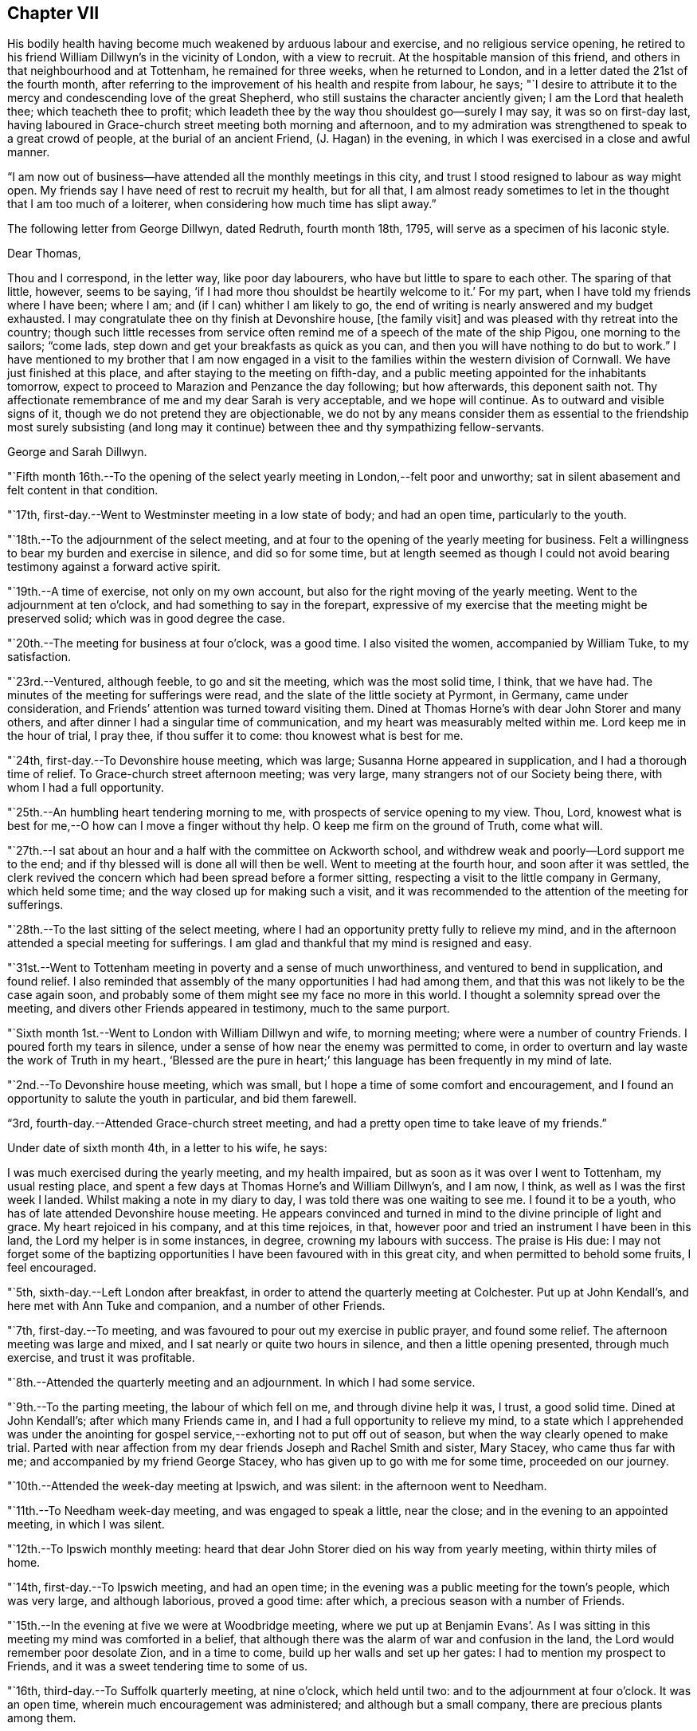 == Chapter VII

His bodily health having become much weakened by arduous labour and exercise,
and no religious service opening,
he retired to his friend William Dillwyn`'s in the vicinity of London,
with a view to recruit.
At the hospitable mansion of this friend,
and others in that neighbourhood and at Tottenham, he remained for three weeks,
when he returned to London, and in a letter dated the 21st of the fourth month,
after referring to the improvement of his health and respite from labour, he says;
"`I desire to attribute it to the mercy and condescending love of the great Shepherd,
who still sustains the character anciently given; I am the Lord that healeth thee;
which teacheth thee to profit;
which leadeth thee by the way thou shouldest go--surely I may say,
it was so on first-day last,
having laboured in Grace-church street meeting both morning and afternoon,
and to my admiration was strengthened to speak to a great crowd of people,
at the burial of an ancient Friend, (J. Hagan) in the evening,
in which I was exercised in a close and awful manner.

"`I am now out of business--have attended all the monthly meetings in this city,
and trust I stood resigned to labour as way might open.
My friends say I have need of rest to recruit my health, but for all that,
I am almost ready sometimes to let in the thought that I am too much of a loiterer,
when considering how much time has slipt away.`"

[.offset]
The following letter from George Dillwyn, dated Redruth, fourth month 18th, 1795,
will serve as a specimen of his laconic style.

[.embedded-content-document.letter]
--

[.salutation]
Dear Thomas,

Thou and I correspond, in the letter way, like poor day labourers,
who have but little to spare to each other.
The sparing of that little, however, seems to be saying,
'`if I had more thou shouldst be heartily welcome to it.`'
For my part, when I have told my friends where I have been; where I am;
and (if I can) whither I am likely to go,
the end of writing is nearly answered and my budget exhausted.
I may congratulate thee on thy finish at Devonshire house, +++[+++the family visit]
and was pleased with thy retreat into the country;
though such little recesses from service often remind
me of a speech of the mate of the ship Pigou,
one morning to the sailors; "`come lads,
step down and get your breakfasts as quick as you can,
and then you will have nothing to do but to work.`"
I have mentioned to my brother that I am now engaged in a
visit to the families within the western division of Cornwall.
We have just finished at this place, and after staying to the meeting on fifth-day,
and a public meeting appointed for the inhabitants tomorrow,
expect to proceed to Marazion and Penzance the day following; but how afterwards,
this deponent saith not.
Thy affectionate remembrance of me and my dear Sarah is very acceptable,
and we hope will continue.
As to outward and visible signs of it, though we do not pretend they are objectionable,
we do not by any means consider them as essential to the
friendship most surely subsisting (and long may it continue)
between thee and thy sympathizing fellow-servants.

[.signed-section-signature]
George and Sarah Dillwyn.

--

"`Fifth month 16th.--To the opening of the select
yearly meeting in London,--felt poor and unworthy;
sat in silent abasement and felt content in that condition.

"`17th, first-day.--Went to Westminster meeting in a low state of body;
and had an open time, particularly to the youth.

"`18th.--To the adjournment of the select meeting,
and at four to the opening of the yearly meeting for business.
Felt a willingness to bear my burden and exercise in silence, and did so for some time,
but at length seemed as though I could not avoid
bearing testimony against a forward active spirit.

"`19th.--A time of exercise, not only on my own account,
but also for the right moving of the yearly meeting.
Went to the adjournment at ten o`'clock, and had something to say in the forepart,
expressive of my exercise that the meeting might be preserved solid;
which was in good degree the case.

"`20th.--The meeting for business at four o`'clock, was a good time.
I also visited the women, accompanied by William Tuke, to my satisfaction.

"`23rd.--Ventured, although feeble, to go and sit the meeting,
which was the most solid time, I think, that we have had.
The minutes of the meeting for sufferings were read,
and the slate of the little society at Pyrmont, in Germany, came under consideration,
and Friends`' attention was turned toward visiting them.
Dined at Thomas Horne`'s with dear John Storer and many others,
and after dinner I had a singular time of communication,
and my heart was measurably melted within me.
Lord keep me in the hour of trial, I pray thee, if thou suffer it to come:
thou knowest what is best for me.

"`24th, first-day.--To Devonshire house meeting, which was large;
Susanna Horne appeared in supplication, and I had a thorough time of relief.
To Grace-church street afternoon meeting; was very large,
many strangers not of our Society being there, with whom I had a full opportunity.

"`25th.--An humbling heart tendering morning to me,
with prospects of service opening to my view.
Thou, Lord, knowest what is best for me,--O how can I move a finger without thy help.
O keep me firm on the ground of Truth, come what will.

"`27th.--I sat about an hour and a half with the committee on Ackworth school,
and withdrew weak and poorly--Lord support me to the end;
and if thy blessed will is done all will then be well.
Went to meeting at the fourth hour, and soon after it was settled,
the clerk revived the concern which had been spread before a former sitting,
respecting a visit to the little company in Germany, which held some time;
and the way closed up for making such a visit,
and it was recommended to the attention of the meeting for sufferings.

"`28th.--To the last sitting of the select meeting,
where I had an opportunity pretty fully to relieve my mind,
and in the afternoon attended a special meeting for sufferings.
I am glad and thankful that my mind is resigned and easy.

"`31st.--Went to Tottenham meeting in poverty and a sense of much unworthiness,
and ventured to bend in supplication, and found relief.
I also reminded that assembly of the many opportunities I had had among them,
and that this was not likely to be the case again soon,
and probably some of them might see my face no more in this world.
I thought a solemnity spread over the meeting,
and divers other Friends appeared in testimony, much to the same purport.

"`Sixth month 1st.--Went to London with William Dillwyn and wife, to morning meeting;
where were a number of country Friends.
I poured forth my tears in silence,
under a sense of how near the enemy was permitted to come,
in order to overturn and lay waste the work of Truth in my heart.,
'`Blessed are the pure in heart;`' this language has been frequently in my mind of late.

"`2nd.--To Devonshire house meeting, which was small,
but I hope a time of some comfort and encouragement,
and I found an opportunity to salute the youth in particular, and bid them farewell.

"`3rd, fourth-day.--Attended Grace-church street meeting,
and had a pretty open time to take leave of my friends.`"

[.offset]
Under date of sixth month 4th, in a letter to his wife, he says:

[.embedded-content-document.letter]
--

I was much exercised during the yearly meeting, and my health impaired,
but as soon as it was over I went to Tottenham, my usual resting place,
and spent a few days at Thomas Horne`'s and William Dillwyn`'s, and I am now, I think,
as well as I was the first week I landed.
Whilst making a note in my diary to day, I was told there was one waiting to see me.
I found it to be a youth, who has of late attended Devonshire house meeting.
He appears convinced and turned in mind to the divine principle of light and grace.
My heart rejoiced in his company, and at this time rejoices, in that,
however poor and tried an instrument I have been in this land,
the Lord my helper is in some instances, in degree, crowning my labours with success.
The praise is His due:
I may not forget some of the baptizing opportunities I
have been favoured with in this great city,
and when permitted to behold some fruits, I feel encouraged.

--

"`5th, sixth-day.--Left London after breakfast,
in order to attend the quarterly meeting at Colchester.
Put up at John Kendall`'s, and here met with Ann Tuke and companion,
and a number of other Friends.

"`7th, first-day.--To meeting, and was favoured to pour out my exercise in public prayer,
and found some relief.
The afternoon meeting was large and mixed,
and I sat nearly or quite two hours in silence, and then a little opening presented,
through much exercise, and trust it was profitable.

"`8th.--Attended the quarterly meeting and an adjournment.
In which I had some service.

"`9th.--To the parting meeting, the labour of which fell on me,
and through divine help it was, I trust, a good solid time.
Dined at John Kendall`'s; after which many Friends came in,
and I had a full opportunity to relieve my mind,
to a state which I apprehended was under the anointing for
gospel service,--exhorting not to put off out of season,
but when the way clearly opened to make trial.
Parted with near affection from my dear friends Joseph and Rachel Smith and sister,
Mary Stacey, who came thus far with me; and accompanied by my friend George Stacey,
who has given up to go with me for some time, proceeded on our journey.

"`10th.--Attended the week-day meeting at Ipswich, and was silent:
in the afternoon went to Needham.

"`11th.--To Needham week-day meeting, and was engaged to speak a little, near the close;
and in the evening to an appointed meeting, in which I was silent.

"`12th.--To Ipswich monthly meeting:
heard that dear John Storer died on his way from yearly meeting,
within thirty miles of home.

"`14th, first-day.--To Ipswich meeting, and had an open time;
in the evening was a public meeting for the town`'s people, which was very large,
and although laborious, proved a good time: after which,
a precious season with a number of Friends.

"`15th.--In the evening at five we were at Woodbridge meeting,
where we put up at Benjamin Evans`'. As I was sitting in
this meeting my mind was comforted in a belief,
that although there was the alarm of war and confusion in the land,
the Lord would remember poor desolate Zion, and in a time to come,
build up her walls and set up her gates: I had to mention my prospect to Friends,
and it was a sweet tendering time to some of us.

"`16th, third-day.--To Suffolk quarterly meeting, at nine o`'clock, which held until two:
and to the adjournment at four o`'clock.
It was an open time, wherein much encouragement was administered;
and although but a small company, there are precious plants among them.

"`17th.--To what is called the parting meeting, which was a sweet encouraging time;
and at the close appointed one for the town`'s people, at six o`'clock, which was large,
but a very trying one.
O the thick darkness that covers the minds of many; however,
strength was afforded to labour.

"`18th.--To Listen, and put up at an inn: the meeting was an encouraging time,
and some tenderness appeared: after meeting rode to the widow Sarah Jessup`'s,
and after dinner we called the servants in, and had a good religious opportunity.
Here Ann Tuke`'s mind was impressed with a prospect of
having a meeting at a town called Oxford,
five miles on the way, and our kind friend Dykes Alexander and others,
went on to get a place.
To which we went,
and held the meeting in a large room at the inn,--it was filled up with people,
and though laborious, ended well.

"`19th.--To Beccles, and attended meeting; very few of the town`'s people came.
Here is a pretty neat little meeting-house, but religion very low.
Though I had to mourn the desolate state of Zion, on sitting down,
I thought that if I was the only one in the town,
I would cheerfully sit down in that place and worship; and I had to testify,
that when the Lord turns again the captivity of his people, Judah shall rejoice,
and Israel shall be glad.
Had a religious opportunity with the family and such Friends as came in,
belonging to the meeting.
After tea went to Lowestoft, near the sea.
Dykes Alexander and others having gone before, to see after a meeting place;
and having found a large building which was fitting up for a play-house,
we held the meeting in it.
It was filled up,
and though there appeared a disposition to lightness and laughter in some,
at first sitting down, yet it proved a solid good time,
and afforded me much satisfaction.
We returned to Pakefield, a little village two miles distant, and lodged.

"`20th.--We had a small meeting this morning, which was open and comfortable,--some goodly,
sober looking people attended, and among them the priest of the parish,
who was exemplary in his sitting.
After dinner went to Yarmouth, about ten miles, near the sea.

"`21st, first-day.--To meeting, where I had to bear a remarkably close testimony.
In the afternoon meeting I was silent, but Ann Tuke appeared in a lively manner.
She had thought of having a meeting at a little village called Gall`'s-town,
and some Friends went to get a place to hold it in this evening, but could not succeed.

"`22nd.--Set off early, and got into Norwich by eleven o`'clock, to select meeting;
and again to quarterly meeting at five o`'clock.
The men met in one house, and the women in another, a mile distant.

"`23rd.--To the adjournment of the quarterly meeting, at ten o`'clock,
which was a close time: I went also to the women`'s meeting and relieved my mind;
after which, retired to Edmund Peckover`'s,
being so spent as to conclude it not prudent to return to the men`'s meeting.
To a large public meeting at six o`'clock.
Ann Tuke appeared, but I was shut up in silence, and sweetly contented.

"`24th.--To a large meeting at ten o`'clock, in which I was engaged in the ministry,
much to the relief of my own mind.
Went to Joseph Gurney`'s, and dined with Joseph Gurney Bevan, wife, and others,
and had a satisfactory religious opportunity afterward;
there appearing something good at work in the minds of these young people.
May such seasons of love be blessed to them all.

"`25th.--In the afternoon went to Lammas, to an appointed meeting at five o`'clock,
and it proved a distressing time; from thence to North Walshara,
and lodged at John Ransom`'s.

"`26th.--To meeting about a mile out of the town, held in a neat meeting-house.
A number of the neighbours came in, and it was an open time: after dinner,
rode to Norwich, and attended the week-day meeting at six o`'clock,
where I had a very close testimony to bear.

"`28th, first-day.--To meeting at ten o`'clock, and had very searching service.
After lying down and being refreshed, went to the large meeting-house at five o`'clock,
the meeting being put off from two to that hour by my request; it was very large,
and I was helped greatly to relieve my mind.
At night I lay down weary, but in peace.

"`29th.--Richard Gurney sent for us to dine with him, a few miles out of town;
where we found David Barclay, an ancient Friend, much afflicted:
after dinner had a religious opportunity, to the relief of my mind,
and then went to his brother John`'s; had a solid time with this family,
wherein all our little band, even William Alexander and George Stacey,
had some communications: returned home, and I feel a very poor creature,
having been humbled this day.

"`30th.--To the week-day meeting at Norwich,
wherein I was brought into a state of trembling,
and remembered the prophet Habakkuk:--I hope it was to profit.
Dined at Thomas Bland`'s;
and after being favoured with a precious parting season with the family and servants,
and a number of Friends, went about two miles out of town.

"`Seventh month 1st.--Had a painful time at Wymondam meeting,
being distressed with a spirit of infidelity.

"`2nd.--To Tivetshall,
and had a laborious season in pleading with the stout-hearted youth;
then attended an evening meeting at Diss, which was a comfortable open time,
from the subject of the patriarch Jacob`'s vision and journey, etc.;
after which had a memorable opportunity in a Friend`'s family: O may it be kept in view,
and improvement made.

"`3rd.--The meeting at Attleborough was held in a private house,
and was open and relieving.
After a solid time with the Friends belonging to this meeting and neighbourhood,
went to John Bouswell`'s.

"`4th.--To Mattishall, which was a low time, and did not seem much like a meeting to me:
I suffered in silence.

"`5th.--First-day, to the general meeting at Downham, at which place no Friend lives.
Stopped at an inn, and met a large committee of the quarterly meeting,
who were appointed to attend it.
But few of the neighbours came to the meeting,
and in the fore part of it my mind was opened to look back at the state of
the children of Israel in Egypt--at Abraham`'s vision respecting them,
when an horror of darkness overspread him--also the gathering of our early
Friends from different societies--George Fox being by himself on a hill,
and proclaiming the day of the Lord,
and the prospect he had of the seed of the
kingdom lying thick on the ground and sparkling,
etc.: and although here was great desolation, this meeting being gone to decay,
I had a comfortable prospect of a day approaching,
when the seed would spring as out of the dry ground and spread;
with which prospect I stood up and told Friends I knew not what we had met for,
but to see our nakedness, and for our humiliation.
Near the close I stood up again,
and I thought my testimony had some effect on a few individuals not of our Society;
though here, as also in some other places, some persons left in the midst of my labour,
who, I fear, are not willing to endure sound doctrine.
Went to Finsham, where there are no Friends, and had a large meeting in a barn,
I hope to profit.

"`6th.--To a meeting at Swaffham,
consisting of only one family and some of the neighbours, and it proved a good time.
Then to an evening meeting at Fakenham, where there are but two members:
a person left the meeting while I was speaking concerning righteousness,
temperance and judgment to come; but another met me as I was going out of the house,
and said he hoped we should meet in heaven.

"`7th.--To the monthly meeting at Wells, where there were but few Friends,
and these in a weak state; but I was glad in finding tenderness,
and I hope some desire to improve:
after dinner had a solid opportunity with a number of Friends.

"`8th.--To a meeting at Holt; and though I went to it under discouragement,
it was a good time; many neighbours came in and behaved well, and some soldiers.
After dinner went to Walsingham, to an evening meeting in a public building,
which was large, and I hope to profit.

"`12th, first-day.--I have had a fatiguing time for weeks past,
and awoke this morning in a low and tried state of mind:
when I came down stairs found letters from my dear wife, son, and several friends.
Went to meeting at Bury,
and though at the beginning there appeared a small opening into the state of the people,
and I was ready to conclude that I might minister to them, it closed up,
and I poured out my tears until I wet the floor.
At two o`'clock went to the afternoon meeting,
and there also bonds and afflictions continued upon me,
and though I was silent throughout, Ann Tuke appeared acceptably in the morning.
O Lord, remember me in thy wonted love, and continue thy good hand upon me,
that my soul may not faint in the day of trial.`"

[.offset]
At this place, the following letter from his friend, the late John Elliott, of this city,
was received.

[.embedded-content-document.letter]
--

[.letter-heading]
John Elliott to Thomas Scattergood

[.signed-section-context-open]
Philadelphia, Sixth month 6th, 1795.

[.salutation]
Dear friend,

I cannot let this opportunity pass without giving thee
a token of my affectionate remembrance,
having often thought of thee since thou left us,
and at times have felt sincere desires for thy preservation,
and that thou mayest be supported from day to day,
and strengthened to persevere in accomplishing the arduous task thou art engaged in.
If it was in my power secretly to assist in holding up thy hands,
I should be glad to afford my feeble endeavours in that way,
but am sensible of my own poverty and inability;
being persuaded that it is only in proportion as we walk in the light,
that the true union and fellowship are to be felt.
Where this is really the case, I believe the outward distance whereby we are separated,
cannot obstruct the current of that divine love, which, when together,
has been known to flow from vessel to vessel;
and if we were always watchful and careful to keep out every thing of a defiling nature,
the consolating stream would undoubtedly be more frequently witnessed to circulate.
But the world and its cumbering cares have the same effect now,
as the labours of the Philistines formerly, viz., to stop up the wells;
which makes renewed labour necessary to dig them again,
in order to come at the spring of life.

It is indeed, as our Lord said, "`The cares of this life, the deceitfulness of riches,
and the love of other things, choke the good seed and cause it to become unfruitful.`"
I feel it to be so in myself,
and fear it is too much the case with many others of our Society,
both in this land and in my native country, where thy lot is now cast;
a land that was eminently blest about a century ago,
with the revival of the gospel in its primitive purity, after a long time of darkness.
From thence were transplanted into this country, some of the choicest vines; but low,
both here and there,
instead of fruits being brought forth to the praise of the good Husbandman,
many wild grapes are produced, and much unfruitfulness is apparent.

Yet it appears the vineyard is not forsaken;
the labourers are sent forth from time to time with a renewed invitation,
and it will be comfortable to hear that they are favoured to
see of the travail of their souls and be satisfied;
but if that should not be the case so fully as is desirable, this is certain,
the faithful labourers will have their wages.

Our dear friend Nicholas Wain, is now about to embark for Europe,
and thy worthy father-in-law, David Bacon, has given up to accompany him,
which I hope will be mutually comfortable and satisfactory,
both to themselves and Friends where they come.
I expect it will be so to thee to see them;
and I believe I may say it is so much so to us,
(except the loss of their company and services,) that we are
made willing to part with them for the great work`'s sake.
If the way should clearly open,
and any of you find a draft of love toward the Friends in the South of France,
I hope you will not come home with a burden, for want of giving up thereto.
I should be glad to hear of such a visit being performed,
which I have no doubt would be very acceptable to them.

--

"`14th.--Went to Mildenhall,
which proved a trying meeting to me in various
respects--very few members or others present.
It seems as though in some places the lame and the blind were the guards of the house,
instead of David`'s valiant men.
Mary Alexander, from Needham, rode with George Stacey;
she has joined Ann Tuke as a companion in further service in these parts,
and the public service fell on them.
I was plunged into deep exercise.
O what can be the cause that this has been so frequently the case of late.
Lord, favour with ability to offer up my will to thy divine will,
that so the work thou hast allotted me to do may not be marred.

"`16th.--To the week-day meeting at Bury, which was open and comfortable to me:
I found enlargement of heart, and at the close appointed one to be held in the evening,
for the town`'s-people.
Ann Tuke and companion set off to attend an evening
meeting they had appointed about sixteen miles distant,
and we went to our meeting, which was well attended,
and my heart was enlarged to preach the gospel;
and the people behaved with much sobriety.

"`19th, first-day.--At Oakham.
I feel renewed in my bodily powers, by travelling and fresh country air.
O my gracious Lord and Master,
suffer not the enemy to prevail and bring a cloud over
my mind--thou knowest how it is with me,
and has been of late.
Sat the two meetings in silence.

"`After passing through Nottingham, Mansfield, and Chesterfield,
arrived at Sheffield on the 24th.

"`26th, first-day.--Went to meeting morning and evening,
in both of which I was exercised in testimony.

"`28th.--Got to Ackworth, and in the afternoon sat with the committee.

"`29th.--Attended the public meeting, which was very large, and laboured in it,
but mostly to people of other societies.

"`30th.--Sat again with the committee, and spent the day at the institution:
the business being ended,
many Friends left--in the evening we had a pretty solid opportunity
with several of the family and other Friends who came in to see us.

"`31st.--This morning the poor in the neighbourhood came to get the
broken victuals which Friends purchased of the inn-keeper,
and whilst I wrote a letter,
another Friend had a religious opportunity with them in the yard.

"`Eighth month 1st.--Took post-chaise to Tadcaster; after which,
to our friend Lindley Murray`'s, near York, where I met a kind reception.

"`2nd, first-day.--To meeting, and was silent; things appear low,
and I had a pretty deep plunge.
Went to the meeting in the castle, held with the prisoners,
accompanied by Joseph and Rachel Smith, etc.,
which was a pretty satisfactory time--was shown the tower from
which William Dewsbury preached to the people,
and one of Friends`' books, among others,
which were presented to the prisoners in this place,
upwards of one hundred years ago--they yet remain for the same use.

"`3rd.--Spent the morning in writing drank tea at Henry Tuke`'s,
and walked on the walls of the city and crossed the water in a boat,
and then to his father`'s, and looked into the grave-yard,
where I was told John Woolman and Thomas Ross were buried.

"`5th.--To meeting at Leeds, which was large,
and my mind was exercised to stand up with these expressions,
'`They spend their days in wealth,
and in a moment they go down to the grave;`' and it
appeared right to plead with the rich and full.
After dinner we rode to Christiana Hustler`'s, at Undercliff,
and attended an evening meeting at this place, called Bradford,
in which I was much shut up and very poor,

"`7th.--Went to monthly meeting held near Todmorden, almost twenty miles distant.
I had nothing to say until near the close of the last meeting,
and then had to bear testimony against a contentious spirit,
in one who had been displaced as a minister:--returned to Christiana Hustler`'s.

"`8th.--Felt weary with my journey yesterday, and in a low spot this day throughout.
O for greater purity of heart and more of the spirit of prayer.
O Lord, suffer me not to forsake thee.

"`9th, first-day.--To the meeting at eleven o`'clock--passed through it in silence.
After tea,
Christiana Hustler came and told me it was their practice to
call the family together on first-day afternoon or evening,
with which I united; and they were called in, and I sat with the company,
which was large, and after a time my mouth was opened,
and favoured with so much enlargement as to give some relief to my mind.

"`10th.--Nothing opening, spent this day with our hospitable friend Christiana Hustler,
and on the whole it has not been the most unpleasant,
but hope a little ray of light has dawned.
O what a brave thing to be truly resigned in patience and contentment, even in poverty.

"`11th.--Went to Manchester, and on the 12th attended meeting there;
in which I felt an exercise to prostrate myself in supplication on my own account,
and also on behalf of my fellow labourers in the harvest field,
both in this land and in America,
and that mercy and truth might be near to support those left at home,
and bear up under all trials which may attend them;
and also that the exercised children whom the divine Master is fitting, and hath fitted,
to enter the field, might be preserved.`"

[.offset]
On the 15th he arrived at Liverpool, where he remained about two weeks,
attending the meetings as they came in course, although much indisposed.
On the 29th, he embarked in a vessel bound for Dublin, where he arrived on the 31st,
and was kindly received by Thomas Bewley and family.

Ninth month 1st,--He says, "`To the weekday meeting held in the Meath street house;
in which I ventured on my bended knees to pour out supplication for
support under the future baptisms to be met with in this land;
and it appeared to be a tendering season over the meeting,`" In a letter dated this day,
he says, "`My own conflicting tossed condition came feelingly into view;
I remembered what I had passed through for months,
when a language arose after this manner, '`O Lord,
help me to bear up under whatever thou mayest be pleased to permit to come
upon me on this island;`' and there was immediately an answer as on this wise;
'`have I ever failed thee in the greatest strait?`'
in which my soul was willing to lay hold of a little encouragement.
I remembered Jonah and his prayer, and opened the good book and read it at large,
as therein left, no doubt for the strength and encouragement of all such poor messengers,
from that time to this.
For when my soul fainted within me,
I remembered the Lord--and my soul desires to sacrifice unto Him in Ireland,
and to perform all my vows.

"`9th.--To Baltiboys meeting, which was but small; after which went to Ballitore,
to the widow Shackleton`'s; had a very wearisome night,
having rode the greatest part of the way on horse-back.

"`10th.--Very weary and sore;
went to meeting and sat in silence--dined at Abraham Shackleton`'s at the school,
after which visited an ancient Friend.

"`11th.--To Carlow monthly meeting, and in it I had a close testimony,
which was relieving to my mind;
and in the meeting for business felt fresh courage to appoint a public meeting,
which was filled;
and it was supposed that three hundred persons were unable to get into the house.
It was a satisfactory time to me.
Several officers of the army, soldiers,
and some of the principal inhabitants of the town, were there.
They behaved well in the house, but outside there was some disturbance, in consequence,
it was thought, of a desire to get in.

"`12th.--Rode to Castledermot to a meeting for the town,
but although Friends took much pains to go round and invite the people,
but few came--however, it was a good time to me:
I remembered how the Lord led his people out of Egypt, gave a law unto Jacob,
and statutes to Israel,
and brought them into the land of promise--that ail the days of Joshua,
and the elders that outlived Joshua, they kept measurably unto it; and after this,
when they forsook their King and Shepherd,
they were sold into the hands of their enemies,
and delivered again when they cried unto him in distress.
I had to mention what a low state of things existed in the days of Saul, when he,
with his little band of men stood trembling under the oak; how the Lord chose David,
and caused the state of that people to flourish under him,
and more so under peaceable Solomon;
when that dispensation came to its summit:--how the Lord raised up valiants in this land,
and his gathering, sustaining arm was near to support so long as they leaned upon it.
And I did not question but that precious seasons of mercy and love had been experienced,
even in that old house, which had not been opened but once for years,
no meeting being now held in it: yea, I thought even the steps before me,
that led into the gallery,
had been occupied by those who had broken hearts and contrite spirits.
But now, alas! how the crown is fallen from off the head.
Nevertheless, there was a glance into the opening of better days.
I remembered the day that William Edmundson spoke of,
when land was to be had there at a low rate,
and then there was a danger of Friends becoming rich and forgetting themselves,
which it is to be feared too many did in that day.
But O, precious was it, as I sat, a little to behold the opening of a day,
when oppression will be removed, and patrons of the poor will be raised up.
In that day the poor, even the poor amongst men, shall increase their joy in the Lord.
We dined at an inn,
and after it I returned to Ballitore in company with Thomas Bewley and A. Shackleton.
On opening William Edmundson`'s journal, I found that Friends in the beginning had sweet,
heavenly, refreshing times at Castledermot.

"`13th.--To the meeting at Ballitore, which was low in the beginning,
and too much of a restless state prevailed in old and young: however,
I was enabled to stand up, though in weakness, and after some close labour with states,
which I apprehended were present, I felt more openness toward the close,
particularly to the school boys,
and at the conclusion of the meeting appointed one for the inhabitants of the town;
and to my admiration the house was pretty full, and a number out of doors;
and I trust the gospel of life and salvation was freely preached and owned by some,
and my mind was much relieved.

"`14th.--Returned to Dublin.

"`15th.--Tried this morning with a prospect that probably I
must offer myself to go from family to family in this place,
which has frequently of late darted into my mind.
O for wisdom and an understanding heart to go in and out before the people,
has been the prevailing language since I awoke:
may I be favoured with a clear prospect of duty,
let it be whatever the Master may appoint.
Went to the monthly meeting held in Meath street.

"`16th.--To the adjournment of the monthly meeting, which was small;
about thirty-three Friends present.
Soon after we sat down I found some openness towards this little band,
which appeared like that of Gideon, reduced less and less:
I was led in an encouraging line,
and in the conclusion told them that I could not see my way out of Dublin,
and was willing to unfold my state and some
little prospect that had opened to stay awhile,
and to visit either some or all of them in their families,
or such other religious service as might turn up.
It was a tendering season; my certificates were minuted,
and they left me at liberty to proceed as way might open amongst them:
before the meeting closed I felt most easy to appoint a
meeting for the youth to be held this day week.

"`18th.--The meeting to day was an exercising time,
and no opening to minister until near the close,
when I spread my thoughts before Friends, after which I felt a little relief.
Took tea at Samuel Stevens`', and as I went into the door of the parlour,
I cast my eye on a person who sat som distance from it,
but owing to the room being dark I could not obtain a full view of his features,
but was struck with his resemblance to my father-in-law, David Bacon;^
footnote:[He had recently arrived in company with Nicholas Wain,
a valued and beloved minister of Philadelphia,
who went on a religious visit to that country.]
and as I approached nearer he arose and met me,
when I found to my surprise it was indeed he.

"`20th, first-day,--At meeting today,
my mind was unexpectedly exercised to stand up with these expressions; '`I cannot,
I dare not, disbelieve the being of a powerful, just and merciful God.`'
It was a season of relief and much sweetness;
more than I had before experienced in this land.
The days of my youth came into remembrance,
and the Lord`'s gracious dealings with me from my childhood;
and near the close this precious language came sweetly into view;
'`It is finished:`' when I was ready to query, what?
And although it is a very pleasant thing even for a moment,
thus to have the burden removed off the shoulders,
and a day of sabbath and ease experienced, yet I dared not to covet that it might last,
but rather that the Lord my God might be pleased still, as hitherto,
to preserve in and through all the trials he may permit, who knows what is best for me.
O how my mind has been beset at times since the yearly meeting at London;
and these words,
'`It is finished;`' was the language of the divine Master after a time of agony: wait then,
O my soul, on thy God.
To afternoon meeting, and sat silently content--spent the evening at home.
What need to watch and keep the garment undefiled in conversation.

"`21st.--To an appointed meeting for heads of families,
which was an open relieving time to me, and I trust satisfactory to Friends.

"`27th, first-day.--To meeting at Moate, which was large,
and most of the labour fell on me, from the words, '`By the rivers of Babylon,
there we sat down; yea, we wept when we remembered Zion.
We hung our harps on the willows in the midst thereof.`'

"`28th.--To quarterly meeting at ten; the men met by themselves,
and it was a remarkable time to me.
I had to stand up with this language,--'`When the
sons of God presented themselves before him,
Satan came also amongst them;`' etc., and though such was my exercise in the meeting,
I had secretly to acknowledge that the Lord was good,
and a hope revived that I should not be forsaken in troubles and trials yet to come.
Went to the adjournment at four o`'clock,--sat it through in silence:
Nicholas Wain went with David Bacon into the women`'s meeting,
and had a large and good time, and when he returned, spirited friends on to business.

"`29th.--To what is called the parting meeting, which was large;
and dear Nicholas Wain was favoured with a thorough, awful and awakening time,
in pleading with the free thinkers in our Society.

"`Tenth month 2nd.--I am shut up in spirit at J. Clibborn`'s, near Moate, and may say,
the pursuer seems at times near upon my heels,
and surely nothing short of the renewed extension of divine
mercy and love will keep and preserve--I can do nothing:
wait then, still wait, in patient resignation, O my soul,
and heed not what man shall say or think; the sufficiency of a gospel minister is of God.

"`4th, first-day.--To Moate meeting, and was enlarged, especially towards the youth,
and had to point out the dangerous situation some were in, and to encourage others;
and if I have been favoured to engage some one to leave the tree of knowledge,
of pleasure, or carnal gratification, surely my being shut up for several days past,
as in a prison house, ought not to be discouragingly looked at;
and if only for my own mortification and instruction, with reverence may I say, so be it.
Near the close I mentioned to Friends a prospect
of seeing their neighbours in the evening,
at five o`'clock: when we went into the house it was crowded, and many could not get in:
and thanks be rendered to Him who is ever worthy,
he favoured me with strength to preach the everlasting gospel; the people behaved well,
and I left the house in peace.

"`5th.--A struggling, wearisome night;
and way seems opening this morning to go into some families.
Visited six, of which some were pretty open, and I had both encouragement,
exhortation and reproof to hold forth; but in the others was shut up in silent,
painful conflict.

"`6th.--After breakfast took a lonely walk in the garden,
when the very same prospects which have often come upon me, were renewed:
'`He shall take of mine and show it unto you, and he shall show you things to come.`'
Thy wisdom, O Lord, is unsearchable, and thy ways past finding out:
take not thy love and forbearance from me, and it will be enough:
though sorrow may yet be my portion, forsake not thy poor tossed servant.
Called to see most, or all the rest of the families that live in town,
and in some of them had something to offer.

"`7th.--To the monthly meeting; in the fore part of which, I was favoured with an open,
large time, of much encouragement;
and in that for business had likewise to speak encouragingly,
and I thought the little handful present were favoured with that which sweetens,
and some with tenderness and brokenness of heart.

"`8th.--Saw my way this morning to go toward Dublin, and set off,
and got twenty-two miles before night, and bore this day`'s ride pretty well;
sweet peace and comfort was my companion, so that I can now, this evening,
feelingly adopt this language, '`The Lord is good to Israel,
and fully rewards his servants:`' my heart is thankful for such a renewed sense.
On sitting down quietly by the fire-side,
my mind was turned to look at the various baptisms and
conflicts I have had to pass through.
I remembered the tried condition I was plunged into but a few weeks ago,
on alighting from my horse and sitting down in this room; now a sweetness accompanied,
and with resignation, spread itself over my mind.
Often has Ezekiel`'s case come up into remembrance in this land,
when He who hath an undoubted right to enjoin what he pleases, was pleased to say,
(and who dare say to Him, What doest thou?) '`Son of man,
behold I take away the desire of thine eyes with a stroke;`'
and even under this sore dispensation '`he was not to mourn,
nor let his tears run down, etc.`'
And the query has arisen, if my heavenly Master should be pleased to do so by me,
could I support under the dispensation, and submit with cheerfulness?
Surely I may be indulged to offer a sigh, even at the thought.
The Lord knows best what is best for me,
and my soul is led with earnestness to covet the seal of his love and approbation,
come what may come, to the end of my probation here.
O what a favour to have this seal in the forehead!
And what is this?
has been an humbling inquiry.--Answer, '`The Lord knoweth them that are his.`'
He knows how to keep his flock, and lead and feed them like a shepherd.
O then my soul lean upon him, drink down heavenly wisdom and instruction,
and crave assistance to do so in and through every dispensation yet allotted,
that thy end may be peace.
Thus I seem carried along, and I hope, feel mercy and sustaining help near to animate,
yet know not what proving may come, or what step or baptism into usual blindness,
weakness and want, may be dispensed; though at present,
I see so far as to invite Friends of this place to come together,
and sit with me tomorrow.

"`9th.--To meeting at Edenderry; which was an open, good time,
and my heart was enlarged to my own, and I believe, to my friends`' satisfaction.

"`11th,
first-day,--Ventured out to meeting (in Dublin,)
and although I sat pretty long in silent poverty,
at length I was favoured with a baptizing opportunity.
A Friend informed me, that accounts have been received,
that the yellow fever has broken out in New York.
Ah, what will the trying thoughts which have impressed my mind respecting home,
of latter months, amount to!
Mercy and truth are with the Lord, and forgiveness, that he may be feared.

"`13th.--An uneasy, painful night; lay much awake, and was tried with many thoughts,
and yet when spreading my trials before my great Helper, received this answer,
'`Have I ever failed thee, or what hast thou lacked?`'
to which my soul was favoured with a degree of brokenness to answer, '`Nothing Lord.`'
Went to meeting,
where my heart was uncommonly enlarged to speak to a state under trial and temptations,
and afterwards sat the meeting of business through, which was largely attended.
Here my heart was again filled with matter to deliver respecting discipline,
encouraging Friends likewise to stand shod and prepared for a day of sifting and trial,
believing even this people will be sifted.
Attended the adjournment at six o`'clock, and sat it nearly through; it was a good time,
the meeting well attended,
and I hope the hearts of some of the young men were
stirred up to move forward in the cause of truth.

"`15th.--Attended a public meeting, and was disappointed in seeing so few gathered,
and more so, in sitting so long waiting for others--the house was not half filled;
however, it was a quiet, and I hope, solid meeting, wherein I got relief among those met.

"`16th.--To an appointed meeting at Sycamore alley,
which was larger than the one yesterday, but the house not full by many:
it proved a solid, good meeting, in which my heart was enlarged.

"`20th.--Went to meeting, which was a season of great enlargement of heart,
and through divine favour, I trust, a baptizing time:
left the meeting-house in much peace; after which,
a number of Friends came to our lodgings,
and here again I had to speak to the states of some present.
Let the praise and honour be rendered to the Lord,
the mighty helper of his poor exercised servants engaged in his work,
and may my soul be humbled.

"`24th, seventh-day,--To the national meeting of ministers and elders, which was a close,
searching time: here I met with my father David Bacon, and Nicholas Wain.

"`25th, first-day.--Attended Heath street meeting, which was large and crowded,
many not of our Society being there.
I was drawn forth pretty largely to preach Christ Jesus,
the word nigh in the mouth and heart,
as the only sure teacher and baptizer in this glorious gospel day.
Attended Sycamore alley meeting in the afternoon, which was likewise large,
and in the fore part I had a short testimony,
but the chief labour fell upon Nicholas Wain,
and trust it was a good satisfactory meeting.

"`26th.--To the national meeting for business at ten o`'clock, which adjourned till four.
Here Nicholas Wain was concerned to speak respecting the fondness to collect manuscripts,
and copying and reading such pieces,
to the neglect of reading the Holy Scriptures and our ancient Friends`' writings.

"`27th.--To the public meeting at Meath street house, where I had but little labour.
Nicholas Wain appeared, also Ann Robinson.
At four in the afternoon met a committee appointed to consider the state of Society,
and also at six o`'clock in the evening.

"`28th.--Went and sat with the committee of the national meeting;
and when the state of Society came closely under consideration,
I felt uneasy with knowing it,
and told Friends that I had endeavoured in my travels
not to be anxious to hear things by the outward ear,
but to attend to the openings of Truth: so I left the meeting,
and Nicholas Wain followed me out.
Attended the burial of Hannah Simmons at ten o`'clock.
There was a considerable collection of people, and I had an open time in communication.
To the adjournment of the national meeting at four o`'clock,
which was solid and satisfactory, and concluded comfortably.

"`29th.--To the parting meeting, which was large and solid;
most of the labour fell on me, and it was a good time: after which,
the meeting of ministers and elders met for the last time, and it proved a solid season.

"`30th.--To meeting in Sycamore alley, where most of the public labour fell on me.
In the evening took leave of my father David Bacon, and Nicholas Wain,
who intend setting off for Cork tomorrow.

"`Eleventh month 1st, first-day.--To meeting;
where I was looking for contentment in silence; but soon after I sat down,
I felt such a flow of love, that I longed for the meeting to be gathered,
that I might ease my mind;
and once more was favoured with a full opportunity in a large meeting.
In the afternoon attended at Sycamore alley,
which I sat through in sweet refreshing silence.

"`11th.--On examination, though with thankfulness I can acknowledge,
that the good hand has been near to help this day,
yet am conscious that more care and circumspection in speech,
less quickness and fewer offhand remarks, would tend to more peace.
When I am off my guard, and slip but a little in conversation, it brings the rod.

"`14th.--I am tried with staying so long in this place; and yet see little to do,
and no way opens with clearness to move, if my leg would admit,
which has been sore so as to lame me.
Spent most of this day retired in my chamber, which was sweet and comfortable.

"`15th, first-day.--Feel much recruited in my bodily powers this morning,
and could say I felt no pain: went to meeting, and my heart was much enlarged,
and my tongue loosened, to the comfort of my own mind,
and trust to the awakening and encouragement of others.
Rode to Sycamore alley meeting, which was pretty largely attended by Friends and others,
and it proved an open time from these expressions,
'`I am a debtor both to the Jew and to the Greek, to the learned and unlearned,`' etc.

"`22nd.--Attended the meeting in Meath street,
which was again an open enlarged time with me, but felt poor after it,
and had thoughts of omitting the afternoon meeting, as my leg by using it,
appeared much worse.
However, I went in a carriage, and a considerable number of strangers being there,
was much enlarged towards them;
one of them came in the evening and acknowledged
that I had been made instrumental this day,
in opening his eyes and removing his doubts;
and that he could scarcely forbear standing up in the meeting to acknowledge it.

"`23rd.--Poor and stripped in mind and weak in body,
but I feel rejoiced that I am made to see myself such a poor creature.
O that the Lord, my heavenly Master,
may be pleased to support through all that is yet to be met with,
both in heights and in depths,
and ever give me to see that the grace and good spirit thus conferred on me,
with the added gift of utterance to speak forth his praise, is not mine but his.
O how great has been thy mercy and kindness to me in this city, thou Helper of thy people.

"`24th.--Attended meeting, which was a sweet silent one, for the most part,
wherein my own family connections and friends at home,
and others came up into remembrance,
when I ventured to pour out my soul in supplication for my own and their preservation,
with the visited children of our heavenly Father in this place.

"`26th.--Whilst sitting alone in my chamber this evening,
I poured out a few tears on looking towards my dear wife, children and mother,
with a secret prayer for my daughter Mary,
who is rising up into the slippery path of youth;
and what can I say more at such a distance, than '`thy will, O Father,
be done,`' whose power and divine presence is everywhere.
Thou hast indeed wrought wonders for me--O that my dear
children may all be remembered in mercy by thee.
Spent most of this day in my chamber, and on the whole it was satisfactory,
and with some comfort and consolation administered, for which I feel thankful.

"`27th.--Was discouraged from going to meeting, in consequence of my leg being painful;
but as J. S. and wife called for me, I ventured to go,
and it was in the fore part a sweet silent one to me,
wherein secret breathings were raised in my heart on account of those left behind,
and by giving way to silent mental prayer for a season,
I was strengthened to bend in public prostration at the footstool of divine mercy,
and after it, felt a language of encouragement to express in the hearing of my friends.

"`29th, first-day.--Attended both meetings, and sat them through in silence,
except near the close of the morning meeting, endeavoured in a few words,
to stir up Friends to a more punctual attendance.
This passage was uppermost part of this day, in meeting;
'`I saw the tents of Cushan in affliction.`'
Joseph Williams observed in the morning meeting, that his state,
when about sixteen years of age, so revived in his remembrance,
that he was fearful of omitting mentioning it in the hearing of that gathering,
nearly I think, as follows: '`A Friend from America was then on a visit to this nation,
who was detained in the city of Dublin for some months,
and laboured from meeting to meeting.
In one of the meetings his testimony so reached his heart,
that it brought him under much exercise and conflict of mind,
which he endeavoured to struggle against and shut out.
Soon after this he obtained leave of his father to go into the country,
and there getting into company with his acquaintances,
he lost much of the savour of this visitation, and on his return back to the city,
was in hopes the Friend was gone.
When he went to the meeting again, he took a seat as near the door as he could,
that he might slip out; but the stranger being there, and being, as was thought,
the last meeting he would attend, Joseph remained, and his state was again spoken to,
and he was told of his trying to flee from his best friend, the Lord,
who was convincing him of the evil of his ways.
This opportunity was a blessing to him, and he said, probably if he had withstood it,
he might not have been favoured again.
He then exhorted some present, who were in the like condition,
not to put away the Lord`'s mercy and kindness to their souls.`'
Dear John Abbott, I thought, had also a sweet testimony to bear.
Returned to my chamber alone, and after a time company came,
but my mind was much shut up under exercise--favoured
to drop the silent tear:--Jesus wept over Lazarus.

"`Twelfth month 3rd.--Set off about daybreak,
accompanied by Samuel Bewley and Robert Fayle, for our guides,
with divers others who went with us a few miles, and lodged at Castle Bellingham.

"`4th.--As John Abbott and I rode along in the morning of this day in the chaise,
we saw a company of people following a corpse into a cabin;
John said he believed he must stop there, and I did not feel easy to let him go alone;
so we left the carriage in care of Robert Fayle, and went into the house.
The coffin was laid in the middle of the floor,
and the house much filled up with men and women talking Irish.
John requested them to be still a few minutes, which they did,
and then began to talk again: he again desired them to be still, but one of the men said,
we suppose you want to preach--we will not hear you,
go out of the house--and they began to push us out.
They pushed me quite out of the door, and in a little time John came out also,
there being a number out doors.
I told them, perhaps they might have heard something to their profit; but was answered,
'`We do not want to hear you.`'
John told them it was a solemn occasion,
and they ought to consider that in a little time they would have to die also,
when the soul must be either happy or miserable, to all eternity.
'`Who sent you to preach?
said one.
I answered, '`Jesus Christ,`' I was then asked, whose successors we were?
and I think I answered, '`Of Christ and his apostles,
and righteous men of all generations.`'
'`You are but lay-men,`' said one of them,
'`and I can pick out of this company those that are better preachers than you.`'
I turned to some of the young men and lads present,
and said I believed the time was coming and would come,
when the children would be favoured to see better things than some of the old men;
for which I was accused as a liar, by an old man.
I observed to them, that our minds were turned in love to them,
that seeing they would not hear us, we would leave them,
which we did with sorrowful hearts, being grieved with such blindness and prejudice.
We got to our friend James Christy`'s after night,
where we met with Anne Taverner and Susan Bewley.

"`5th.--Rode to Lurgan with Anne Taverner to select quarterly meeting at one o`'clock;
it was a close time.

"`7th.--To the meeting for business: the women met apart,
and I got some relief amongst them in both meetings.
A committee was appointed to consider the state of Society,
and the meeting adjourned until four o`'clock, when our certificates were read.
In the evening I felt a sweet calm over my mind.

"`8th.--Met the committee, and had an exercising time in considering the state of Society.
It was proposed to nominate a few Friends to visit the monthly and preparative meetings,
etc., and I felt a necessity to offer myself to join them,
after which John Abbott expressed a similar prospect;
it was laid before the quarterly meeting and united with.

"`9th.--Met the school committee at nine o`'clock,
and went to the parting meeting at eleven, in which I was silent.
Sat with the committee of men and women Friends, in order to see our way to move,
wherein I was concerned to pray for us all.`"

[.offset]
On the 12th, in company with the committee,
they attended the preparative meeting at Lisburn; on the 15th to Mile-cross and Belfast.
18th, to Hillsborough preparative meeting.
19th, to Ballinderry preparative meeting, 20th, first-day, to Lisburn,
and the next day to the monthly meeting.

"`On the 23rd went to Rathfriland, and the next day attended that meeting,
where there were but three men and one lad, and about as many women;
although things looked discouraging, on the whole it was a good, and in some degree,
a tendering time; and on the 26th went to their preparative meeting at Lurgan.
28th, to Moyallen, and in the evening had a conference,
in which our way appeared closed up.

"`29th.--The committee sat down again, and had an humbling, searching season;
and we were not able to see any way to move,
except to appoint the time for the monthly meeting to be held,
as it was adjourned on our account.
Before Friends separated to their several homes, we came together again;
and this was a contriting season, for which my soul rejoiced,
as we were likely to part in love.
In the evening received letters from home,
which conveyed sorrowful tidings of the removal, by the yellow fever,
of several relatives, neighbours and friends;
and that my own family had been visited with the sickness, yet so far,
were mercifully preserved in the land of the living;--my spirit was somewhat eased,
and the contents of my dear Sarah`'s letter were very sweet,
conveying an idea of the calmness and resignation in
which her mind was preserved under the trials allotted.
The Lord be magnified and bowed before, whether in suffering or rejoicing,
sickness or health, life or death; and O that my tried soul may still be favoured to say,
Thy will, O Lord, and not mine be done.`"

[.offset]
On the 4th of the first month, 1796, after conferring together,
the committee concluded to move on.
They attended the monthly meeting at Coothill on the 7th,
composed of seven men and four women; where the queries were read and answered.
On the 8th they collected the few Friends together at Castleshane,
consisting of three women and three children.
On first-day, 10th, were at Grange meeting; and the next day at the preparative meeting.
On the 12th, to Cabarah, where a few families of Friends live in cabins;
in getting there they had to leave the carriage in the road,
"`and the women were conveyed behind the men on horseback,
some distance through the slush, to the cabin in which the meeting was held;
which was a dull, poor time,`" wherein he had nothing to communicate.

"`On the 13th, to the week-day meeting at Grange;
in which my mind was exercised to stand up with these expressions:
'`Hell and destruction are open before the eyes of the Lord:
how much more the hearts of the children of men:`' and that it was not my faith,
neither had I so learned Christ, as to believe that he does all without us;
but that when we have missed our way through disobedience,
we must know a fresh dispensation of repentance and amendment of life,
through the power of the Holy Spirit in the heart.
After dinner went over with John Abbott to T. G.`'s, where we dropped into silence,
and these expressions arose for delivery;
'`Without faithfulness we cannot find an interest in Christ;
and those who have vowed a vow unto the Lord, should pay it,
for the Lord has no pleasure in fools, etc.`'
Pain and distress have been my condition, wherein I might say measurably,
that my God has humbled me among this people.

"`14th.--To Rich Hill monthly meeting.
The queries were read and answered whilst the women staid,
and I trust some solid and instructive remarks were made for their improvement.
The meeting held until dark,
and then adjourned to the close of one appointed to be held tomorrow.
After dinner sat with the overseers, both men and women,
and imparted such counsel as occurred, and after that, with the two men elders.

"`15th.--Went to an appointed meeting, which was large and mixed;
and I got through it to my humbling admiration.
There was a raw, inexperienced company assembled, some gay people,
and one Highland officer.
After which the monthly meeting concluded its business,
first appointing a few Friends to go from family to family,
and inspect into their condition,
particularly with regard to the testimony against war and fighting;
and to endeavour to persuade Friends to put away all
instruments of destruction and death out of their houses,
in this time of commotion amongst their neighbours;
it appears that several who had joined in those things, and were brought under dealing,
had condemned it.

"`16th.--To the monthly meeting at Moyallen, which was a time of enlargement to me,
wherein I was favoured to relieve my mind, both in the meeting for worship and business,
and things appeared hopeful.

"`17th.--A tossing night; and when I awoke, felt very poor and helpless; however,
I was favoured to put up a secret petition for protection and help before I arose.
Dear John Abbott came into my room to inquire which way I was going,
he inclining to go to Lurgan, and after breakfast I felt easy to go with him.
We got to our friend John Davis`' about a half an hour before meeting time.
In this meeting; I was favoured with much enlargement, to my comfort and relief;
some brokenness appeared.
O how good it is to wait in patience, and depend upon that divine fountain that fails not.

"`19th.--To meeting at Antrim, which was small, and the house was damp,
having an earthen floor: about four men, some children, and seven women,
besides the committee, constituted the meeting, and it was a low time.

"`20th.--Set off pretty early, and rode nine miles to Grange meeting;
five men and four women made up the meeting when
it separated for the transaction of business;
the queries were read, and it was a very low time.
The gallery where we sat appeared tumbling down, and a damp earthen floor.
When the query respecting bearing arms and paying fines for war, etc., was read,
an old woman openly acknowledged, after her husband said he had not paid such a fine,
that she did; and made light of it, concluding it would not stand in her way.

"`21st.--Rode to Ballynacree, and on the 22nd held the preparative meeting.
This meeting-house joins a dwelling, and on sitting down,
it seemed like sitting in a cellar: two men, two women and three children composed it,
besides six of the committee.
My mind was exercised with the low state of things;
but was favoured soon to gain a state of quietude,
when the remembrance of these expressions was pleasant; '`The Lord liveth,
that bringeth the seed of Abraham, or house of Israel, out of the north country,
and every country where they have been scattered;`' and again, said the Prophet,
'`The Lord will comfort Zion; he will comfort all her waste places,`' etc.;
and my soul craved that this day might hasten.
After dinner rode to Colerain, to W. Gregg`'s; drank tea,
and then went to the meeting-house, and sat with him and his brother Dominick and wife,
who are all the members in this town: the queries were read and answered,
and my mind was not so oppressed as in some other places.

"`23rd.--The monthly meeting was held, consisting of seven men and three women;
and in the evening the committee sat down together to prepare a report.

"`24th, first-day.--To meeting; some few strangers came in,--I pitied them,
but had nothing for them: my condition as to ministry in this north part of Ireland,
seems as a book sealed; and I have been, and am favoured with contentment.

"`27th.--To Lurgan week-day meeting, and on the 28th to Moyallen;
after which went to my kind friend Mary Phelps`'.`"

[.offset]
In a letter dated the 29th, from the home of Mary Phelps, he says:

[.embedded-content-document.letter]
--

I am now waiting for John Abbott to join me in going towards the south;
we have been together ever since we left Dublin, in the beginning of the twelfth month,
and have gone through the north part of the island.
I have mourned under a sense of the darkness that prevails;
and when I have looked toward the people at large, feeling, I trust,
a willingness to preach the gospel among them,
I have remembered part of Elizabeth Webb`'s prospect concerning some,
when she had been querying whether the visitation of life and salvation was toward them;
the answer seems to be, that '`the buckets are frozen.`'

There are parties raising up against each other in these parts,
and we hear of their going to houses in the night,
and murdering the dwellers in them--breaking their windows, and undermining their houses,
and ordering the inhabitants to leave the neighbourhood,
and sometimes in open battle against one another;
and the magistrates seem at a loss to know what to do;
but we have travelled without molestation, which is a favour.
I am not much, thou knowest, concerned about informing of outward commotions,
and yet I thought so much occurred,
and things look very serious in this land,--
bringing to my mind Archbishop Usher`'s prophecy,
which if suffered to be fulfilled, will be dreadful indeed.
I have been favoured with some precious open meetings in some parts, as Dublin, etc.,
but truly here in the north, am like a sealed book; many silent ones; but through all,
have had to rejoice in that the great Master has a precious seed preserved,
and which I trust will be watered and made fruitful in due time.

--

Second month 2nd.--They arrived in Dublin, where they remained until the 7th,
when in company with his friend John Abbott,
he set off with a view of taking the meetings of the southern part of Ireland.
They attended the meeting at Wicklow on the 9th,
and in the evening got to one at Ballycane, on the 11th at Ballinsore,
on the 12th to Enniscorthy, and the 13th to Forrest meeting; "`in the fore part of which,
he says, the testimony was close to libertines,
yet was favoured with a portion of oil to the burden-bearers, especially the dear youth;
amongst whom, since leaving Dublin, my heart has been much enlarged,
and in some meetings considerable contrition appeared.
After this meeting, in which I laboured under the heavy weight of an increasing cold,
I rode home with Jacob Gough`'s wife and daughter, in a closed carriage,
and after dinner had a precious parting season offender love,
and I thought dear John Abbott had something precious to say.
He has been mostly silent since we left Dublin, Rode to Ross,
and put up with our friend John Cullymore,
who has been our kind companion and guide from Dublin.

"`14th, first-day.--Attended both morning and afternoon meeting,
in a weak state of body but was favoured with much enlargement of heart in both,
there appearing a visited little company, especially among the youth.

"`15th, second-day.--Rode ten miles to Waterford, and after tea, in the evening,
a large number of Friends came to see us,
and we were favoured together with the breaking of heavenly bread.

"`16th, third-day.--To meeting at Waterford, which was large, and an open time,
though weak in body.
After it to William Penrose`'s, who lives a little out of town,
and dined with several Friends; amongst the number was a youth under convincement,
not of our Society, who appears remarkably grave:
here I had another religious opportunity.

"`18th.--To Clonmel, and put up at the school; the meeting here was a close,
searching time--it being an adjournment of the monthly meeting.
I had afterwards some encouraging language to express in the men`'s meeting,
and then went into the women`'s. We dined at the school,
and had a sitting with the scholars, and then went to meet a committee,
and hope we were made useful to Friends.

"`19th.--I felt so unwell after dinner that I lay down, and was much refreshed.
Drank tea at Samuel Davis`', after which, came Robert Dudley and wife, and several others;
and here we had a good time amongst them.
Mary Dudley appeared sweetly, and my companion also;
after which we had a tendering time with the scholars,
who waited for us with their governors, and divers Friends that came to see us.

"`20th.--Went to Robert Dudley`'s and dined.
Sat down with this family, and had an open time amongst them.
Dear Mary poured out her supplications in the close for the children,
and that the Lord would be pleased to bless our
families with the same blessing hers was favoured with.

"`21st, first-day.--Felt very poor this morning when I arose,
and went to meeting in this state;
but had not sat long before a degree of light and life sprang up in my heart,
and was favoured to minister to a pretty large meeting.
The afternoon meeting was a large mixed one, and I had again an open time.
In the evening sat down with the children at the school, and a large number of Friends,
among whom were many youth;
when I requested some of the children might read
the 5th and 6th chapters of second Kings,
which two of them did, and it afforded me another full opportunity to discharge my mind.
John Abbott and Mary Dudley both appeared,--dear Sarah Grubb`'s remembrance was revived,
and I hope it was a baptizing season, to be remembered by many.`"

[.offset]
Extract from a letter dated Clonmel-school, second month 23rd, 1796, to George Dillwyn,
then in London.

[.embedded-content-document.letter]
--

Indeed I may say,
that my mind has been more at liberty since coming under this roof than for some time:
some precious and memorable seasons we have been favoured with,
both in this large family and with others in this town.
O how sweet has been the remembrance of dear Sarah Grubb; as unknown, and yet well known.
Things are sweet and savoury, and I trust her prayers have been heard,
and are and will be answered.

I have been frequently in company with dear Mary Dudley,
and esteem it a favour to be noticed and owned by such as she,
and other fellow servants in this land.
Very close were my trials in the north; and when returned to Dublin,
and looking towards these parts, it was trying to my exercised mind,
and I think I may be free to say to thee, my brother, that I came forth weeping,
and it was good for me; for having been agreeably disappointed,
my heart has been humbled, and I find it good to trust in the Lord,
and not lean to my own understanding.
We had some precious meetings on the way from Dublin, as well as some trying ones.
There appears to be a number of youth under visitation, and when I meet with such,
either in meetings or families, it is like marrow to my bones As to myself,
I cannot let thee into my secret with respect to returning, if happily favoured to do so:
if I saw the time near, perhaps I might be so free with one,
who several years ago gave me an instructive lesson, and which I have since,
pretty uniformly kept to, and found great profit in it; that was:
'`When thy mind is exercised with a prospect of going abroad,
do not deal it out by piecemeal,
but wait on the blessed Master until he ripen it in thy mind,
and then spread it before thy friends; and if there is life in it,
they will be sensible of it.`'
Happier, I have thought, it would be for many amongst us,
if they knew how to keep their own, the king`'s, and the secrets of others, discreetly.

--

"`24th.--Got to Garryroan meeting in good time, which was a very close, exercising time.

"`26th.--Went to Limerick meeting in a low state, and sat so through the fore part of it,
but through favour was enabled to divide the word to various states present.

"`28th, first-day.--Attended the morning and afternoon meetings at Limerick,
and found much to do in both,
and I hope to some comfort and edification both of Friends and others,
and to the peace of my own mind.
In the evening, as I was sitting at our lodging with between thirty and forty Friends,
I felt sweetness cover my mind: my dear companion laboured amongst them in the fore part,
and I did not know but that I might be excused, but ventured to bow in supplication,
and afterwards was engaged in testimony.

"`29th.--Set off this morning, accompanied by Joseph Harvey and Jeremiah Morris.
Went to Charleville and dined; near this place, in which was once a meeting,
stood the house of the earl of Cork; of which John Exham, a valuable Friend,
prophesied the destruction; but for the kindness the earl showed to him,
he returned and told him the evil should not be in his day: all which was fulfilled,
and I do not find any trace of the house at this time.
In the last stage of our day`'s ride,
we passed through a part of what is called the Golden valley, or very rich land,
where stands the ruins of an old abbey.
In some of the ancient buildings in the town near it, called Killmallock,
is very curious hewn stone work,
and also the remains of a palace of one of the ancient kings.

"`Third month 1st,--Set off early, and got into Cork, to John Morris`' before dinner;
felt stripped and exercised on coming to this place.

"`2nd.--Set off early this morning for Bandon meeting, in which I was shut up in silence;
and afterwards rode back to Cork.

"`3rd.--To meeting, and shut up.
4th.--In a stripped condition, and much so since coming into this place.

"`6th, first-day.--To Cork meeting, and sat some time in silence and poverty,
under an apprehension that too many were looking for words, and when I stood up,
was for some time without words to begin with; and yet, after a close, searching time,
I was favoured to get along in testimony, and relieve my mind pretty freely.
In the afternoon meeting I was again much exercised in testimony, and felt relieved.
After tea a considerable number called in,
and I was drawn forth in testimony amongst them, and took my leave,
the way opening for moving on in the morning.

"`8th.--To Youghall monthly meeting, where I sat pretty long in silence,
and was ready to conclude I should have finished so,
but near the close could not feel easy without saying some very close things.

"`9th.--After breakfast felt a liberty to call and sit with several Friends.
Spent the evening at George Peat`'s, in the house E. Richardson lived in, who,
though not in affluent circumstances,
entertained most of the travellers that came on truth`'s account to this place,
and the meeting used to be held in her parlour: several Friends came in,
and we had a solid opportunity.

"`10th.--To meeting, and it was a pretty comfortable time;
John Abbott appeared in prayer, and afterwards in testimony.

"`11th.--Set off early this morning for Waterford,
and stopped about eight miles on our way and refreshed.
Whilst here I discovered that the iron axle-tree of our chaise was considerably cracked,
and we were detained some time to get it bound up.
At the last stage we found a man and a fresh horse,
sent by John Courtney to put to our chaise, and before nine o`'clock at night,
we got into our old lodgings at this Friend`'s house in Waterford,
where we were kindly received.
Rode this day about fifty English miles.
The accommodations were so poor on the road, that we brought provisions with us.

"`13th, first-day.--This has been a laborious day to me,
being largely exercised in both morning and afternoon meeting,
and two sittings in the evening at our lodgings.

"`14th.--We drank tea at Mary Watson`'s, with several Friends,
and after it I had a full opportunity to speak to the states of several.

"`15th.--Went to meeting, where the labour fell on me, and it was a pretty open time.
Stopped in at William Penrose`'s, and hope it was a profitable tendering season;
after which we went to the widow Ussher`'s, who has three daughters,
and here we had a memorable time indeed.
Very soon after we sat down, tenderness and contrition appeared,
and I admired whilst speaking, to see such brokenness.
Dined at Joseph Hoyland`'s; after which divers Friends stepped in,
and I had a religious opportunity, and another on our return to our lodgings.

"`16th.--Dear Mary Dudley and several others, came and breakfasted with us;
after which I had the servants called in and had a religious opportunity;
then went to the widow Ussher`'s, where I was comforted,
and took an affectionate leave of her and dear children;
she confessed with tenderness to the Lord`'s
goodness in sending his servants to visit them.
After dinner and bidding several families farewell, we rode to Ross.

"`17th.--Went to meeting at Ross, in a low condition,
where I found a considerable collection of other societies,
and amongst the rest Richard Rowe, who had been a priest, but had given up his living;
it proved a good time, and in the afternoon went to see this goodly man,
and was pleased with the visit; he appeared to receive us with gladness.

"`18th.--This morning we could not be easy without seeing another sober man,
who with two daughters, called upon us; and we had a tendering time;
the father and oldest child seemed much broken; the wife was unwell,
but after returning home he sent us word that she would see us,
and we went and had another tender time;
and came away from Ross pretty comfortable in mind.

"`19th.--Went to Killconnor meeting in a poor stripped state;
there was a number not of our Society at it--my companion appeared,
and after him I had a tendering time with some,
though there were others who were cause of grief and pain to my mind.
To this meeting John Cullimore came from his own home,
in order to accompany us to the quarterly meeting at Mount-mellick.

"`20th, first-day.--A night of conflict,
and was very poor and stripped this morning before I arose,
under some painful apprehension that I had not kept the
girdle of truth so close to my loins as I ought.
What a precious thing it is to be preserved tender--in this
state we are favoured soon to see the outgoing of the mind,
and feel a check even in the thoughts.
I went to meeting poor and humbled,
and to my admiration was strengthened to minister to the poor,
as well as to warn the unruly.
After dinner went seven miles to Athy meeting, at four o`'clock.
I had no expectation of seeing so many of other societies, and was in a low state;
however, strength and courage were given me, and hope it was a time of profit.

"`22nd.--Found freedom to send and collect the few Friends together at Timahoe,
and on the 23rd, accompanied by W. and J. Pimm, attended the meeting;
there was but a small company, only two men who were members, and about seven women;
several neighbours came in, to whom both my companion and I had something to communicate,
and after they left us had a close time with such as were members.
One of the members, about a month ago,
was much wounded by a party of men coming to his house to demand arms.
We understand he made resistance,
and one of the balls fired at him lodged in his spectacle case in his pocket.
How happy for those, who in trying times can truly say, I am a Christian,
therefore I cannot fight.

"`24th.--To Rathangan meeting, where a number of strangers came in,
and I had to reason with those present, concerning temperance, righteousness,
and judgment to come, and hope the word was divided to the different states.
Drank tea at Jane Watson`'s, where was a number of Friends,
with whom I had a religious opportunity.

"`25th.--Set off for Mount-mellick, where we arrived before night and put up at J. G.`'s,
Mary Ridgway`'s home.

"`27th, first-day.--A little better in health today,
and ventured out to meeting with muffling up; and very close things occurred to deliver.
In the afternoon meeting was silent,
but had two opportunities in the evening with some youth.

"`28th.--To meeting for business, and the adjournment at three o`'clock,
wherein very close things escaped my lips,
and in the evening was not only much spent but humbled.

"`29th.--To another adjournment at ten o`'clock, wherein my mind was lifted up a little,
and I thought the precious testimonies of truth
appeared to be growing in importance in Friends`' minds.
At five o`'clock went to what is called the parting meeting; in which I was silent.

"`30th.--To the week-day meeting, and was silent.
In the afternoon the select meeting met, the fore part of which was a dull time,
but it ended comfortably, and a minute was made in acknowledgment of the favour;
my heart was in some degree enlarged: went through the schools,
and came home in the evening under a load of exercise,
and in a religious opportunity bowed in supplication; and there appeared a cause,
not only on my own account, but that of others.

"`Fourth month 3rd, first-day.--Although much unwell this day,
yet was favoured to relieve my mind amongst Friends in the morning meeting,
and appointed one for the town, to be held at five o`'clock in the evening:
it was very large, so that the house could not hold the people,
and I trust it was favoured.
The people were solid and still, and remained so after going out.
A number of gay people came and took me by the hand at the close,
and appeared thankful for the opportunity.

"`4th.--Went on towards Birr; stopped at a poor inn by the way,
and refreshed ourselves with some provisions which Friends gave us;
and afterwards had a religious opportunity with the inn-keeper, his wife and family,
to our satisfaction.

"`5th.--To the meeting at Birr, where many strangers came in,
with whom I had a pretty good time.

"`6th.--In the meeting at Roscrea, I was silently shut up;
and in an evening meeting at Knockballymaher, great dullness appeared,
and nothing for me to do.

"`7th.--To the meeting at Mountrath, which was large and mixed;
I was favoured soon to feel that there were some precious plants there,
among whom I had a good time.
John Abbott also had a share in the labour,
and I ventured to conclude the meeting by prayer.

"`8th.--To Ballinakill meeting, which was a time of suffering;
there was a poor little company of Friends, and some few others stepped in;
after some considerable time of silent exercise,
I ventured to prostrate myself and supplicate the Lord to remember poor desolate Zion, etc.
Before the meeting concluded, divers others with some soldiers coming in,
I felt for and addressed them.
After dinner, accompanied by several Friends, rode to Kilkenny.

"`9th.--Arrived at Anner-mills, twenty-two miles.
I feel much recruited in my bodily powers,
and believe I should have felt pleasanter if I had been more watchful last evening.
O what a poor weak and feeble creature I am,
when the divine arm is but a little withdrawn to prove me;
and what state is more safe than a broken contrite one--learn contentment therein,
O my soul.

"`10th, first-day.--Rode to meeting with Sarah Grubb and her sister, E. Pimm,
and was favoured with a relieving time;
and in the afternoon meeting had an opportunity to open the
principles of truth to a number of soldiers and others who came in,
and behaved solidly; then back to Sarah Grubb`'s,
and in the evening the family was called in,
when a portion of the Holy Scriptures was read by the children--a commendable practice.

"`15th.--Surely it is not of him that willeth, nor of him that runneth,
but of God that showeth mercy.
O how gloomy have prospects been of late to my mind! what a poor,
and if it may not be too nearly reflecting on divine Goodness,
what a wretched man I have often felt myself I have cause to be thankful in feeling so,
that afterward the riches of divine love and mercy may be more magnified.
May I then wait and watch in patience; for when the Sun of righteousness shines forth,
these clouds disappear: sorrow continueth for a night, but joy cometh in the morning;
and I am thankful to find a liberty to think and hope so much as this.`"

[.offset]
In a letter written from this place, fourth month 15th, to his father-in-law,
David Bacon, he says:

[.embedded-content-document.letter]
--

"`We have been pretty busily employed since I wrote thee my last,
and I think there is but one meeting of Friends in this nation but what I have been at,
and some of them divers times over.
I have had deeply to feel of late,
the force and truth of the dear Master`'s language to his disciples;
'`After ye have done all that I have commanded you,
say we are unprofitable servants,`' etc., feeling myself often a very poor creature;
sometimes I think, like a vessel that has been beating about in the sea,
and wants refitting.
Well, if I can but be so preserved as to retain my faith in his holy Name,
and to believe that he will yet preserve the little bark,
and trust it again on the waters to the peace of my poor tribulated soul in the end,
and to the praise of his ever excellent name, to whom belongs the praise of his own work,
both in time and eternity,--it is all I desire.
Through holy help I have been favoured to behold
some fruits of fervent labour in this land;
yea, I trust I have seen at seasons,
that the labours of the servants who have of
late been sent into this land have been blessed.
I went to see a widow of considerable note in Waterford, who,
with three lovely daughters have attended Friends`' meetings for some months past,
and paid them two tendering visits.
I have met with nothing in all my travels,
more like what we read of in the beginning of our forefathers`' labours,
than our first visit to this tender family,--though in gay life,
yet to behold the brokenness, even before words were uttered, was to my admiration.

The last time we were at Ross, there came in several goodly people,
to whom I felt the love of the gospel flow,
and after the meeting we visited two of them in their families.
The first was a young clergyman,
who has been so brought under a right exercise and concern,
that sometime back he called his flock together and took leave of them;
informing them that he had not a right commission to preach.
He has given up his living also, and entered into the corn business,
in partnership with a neighbour; he appears under much exercise of mind,
and I thought it was evident he received us with gladness.
The other is a merchant, who, I was informed, had been brought up to the law:
in the opportunity with him he was much broken,
and it was also remarked that one of the children particularly, was much tendered.
O, saith my soul, and all that is living within me,
that the great Lord of the harvest would hasten the day,
when more precious fruits may appear in the earth:
that more sons and daughters may come under this description mentioned by the prophet;
'`It shall come, that I will gather all nations and tongues; and they shall come,
and see my glory.
And I will set a sign among them,
and I will send those that escape of them unto the nations, to Tarshish, Pul, and Lud,
that draw the bow, to Tubal, and Javan, to the isles afar off,
that have not heard my fame, neither have seen my glory;
and they shall declare my glory among the Gentiles.`'

--

"`18th.--Went to quarterly meeting, and had to labour among the men in a close manner;
afterwards went into the women`'s meeting, and had an open time.

"`19th.--Still close and exercising times in the adjournment:
the meeting ended this evening.
When the subject respecting bearing arms was brought before the meeting,
a precious covering was over it; gainsaying spirits were silenced,
and a minute was made to stir up overseers to visit
such as have destructive weapons in their habitations,
and induce them to destroy them;
and Friends are about establishing another boarding school:`'
on the whole it gave me joy and comfort to see that truth and
righteousness are thriving over all opposition in Ireland.

"`20th.--Attended the parting meeting; and though a close and searching time,
I hope it was profitable; dear M. Dudley summed up the exercises in the close,
to my comfort.
After sitting with the select members in the adjournment of that meeting,
which was a season to be remembered, and may my soul be humbled,
Mary took me to Anner-mills in her carriage;
and it was a time wherein we poor exercised labourers
were brought into great nearness and fellowship.`"

[.offset]
After this he proceeded through Kilkenny and Ballitore, and on the 22nd arrived in Dublin.

"`24th, first-day.--I am a poor unworthy creature,
and if again favoured to stand forth in the noble cause of truth and righteousness,
surely it must be of the Lord`'s mercy.
I am looking: and feeling,
in order to ascertain whether way will open after this national meeting,
to return to England.
Sometimes the query arises in my heart,
shall I be favoured to see my dear aged mother in this world?
If not, O that we may be favoured, through adorable mercy, to meet in the world to come,
in happiness and peace.
Went to Sycamore alley meeting; and though it was small,
I was favoured with an open time,
and in the close desired Friends to invite their neighbours to the afternoon meeting;
when we had a large gathering, and though a laborious time,
with some dark spirits to deal with, yet hope it was a time of profit,
tending to exalt the name of Christ Jesus my Lord and Saviour.
In the evening felt easy and quiet in mind,
and as comfortable in body as I could wish for.

"`25th, second-day.--To the men`'s national meeting for business, held in Meath street,
both morning and afternoon, in which I was much engaged,
and felt a fear lest I dealt rather closely with
some who appeared to move in too shallow water.
Consider, O my soul, that thou art liable to temptation!

"`Fifth month 1st.--Meeting for business ended late on fifth-day evening,
and sixth-day was the parting meeting,
and the meeting for ministers and elders,--and my mind
has been so taken up with the service of them,
etc., that I have made no memorandums.
Let it suffice that I have been favoured to travel through; and today, first-day,
attended very large meetings, and much labour has fallen to my share,
and sweet enriching peace is my portion this evening,
which is better than any thing this world can afford.

"`3rd.--To meeting, which was very large, and I had an open time to my great admiration,
considering what an unworthy,
poor creature I felt like when I arose from my bed and went to the meeting;
divers Friends stopped in after meeting, and I had another opportunity.`"

On the 4th he embarked for Liverpool, in company with twenty-five Friends,
where they arrived on the 7th. On the 8th, first-day,
he attended both meetings at Liverpool, and was "`shut up in silent poverty.`"
On the 12th he reached London,
and was kindly received by his friends Joseph and Rachel Smith,
where David Sands also arrived in the evening, and took up his lodgings.

"`15th, first-day,--I went to Grace-church street meeting, and had an open,
relieving time; dined at George Stacey`'s with David Sands,
who attended Devonshire house meeting, and we went to Westminster together.`"

